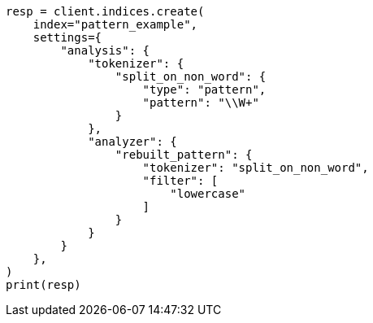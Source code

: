 // This file is autogenerated, DO NOT EDIT
// analysis/analyzers/pattern-analyzer.asciidoc:385

[source, python]
----
resp = client.indices.create(
    index="pattern_example",
    settings={
        "analysis": {
            "tokenizer": {
                "split_on_non_word": {
                    "type": "pattern",
                    "pattern": "\\W+"
                }
            },
            "analyzer": {
                "rebuilt_pattern": {
                    "tokenizer": "split_on_non_word",
                    "filter": [
                        "lowercase"
                    ]
                }
            }
        }
    },
)
print(resp)
----
